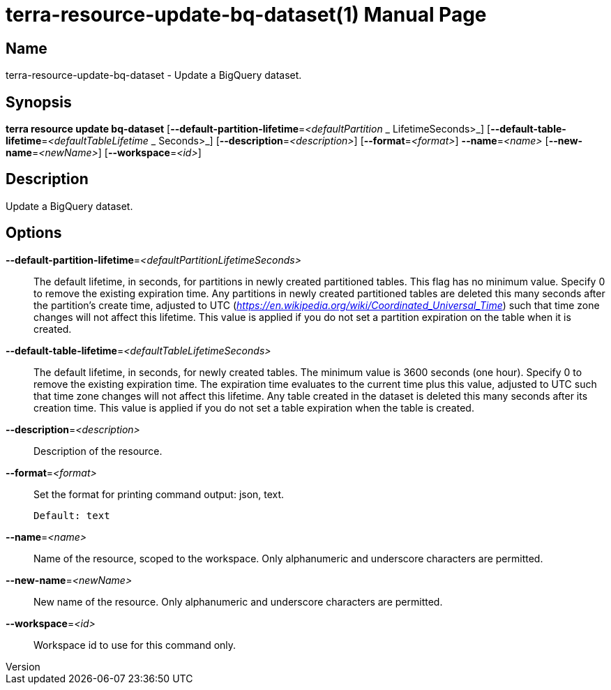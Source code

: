 // tag::picocli-generated-full-manpage[]
// tag::picocli-generated-man-section-header[]
:doctype: manpage
:revnumber: 
:manmanual: Terra Manual
:mansource: 
:man-linkstyle: pass:[blue R < >]
= terra-resource-update-bq-dataset(1)

// end::picocli-generated-man-section-header[]

// tag::picocli-generated-man-section-name[]
== Name

terra-resource-update-bq-dataset - Update a BigQuery dataset.

// end::picocli-generated-man-section-name[]

// tag::picocli-generated-man-section-synopsis[]
== Synopsis

*terra resource update bq-dataset*
                                 [*--default-partition-lifetime*=_<defaultPartition_
                _                 LifetimeSeconds>_]
                                 [*--default-table-lifetime*=_<defaultTableLifetime_
            _                     Seconds>_] [*--description*=_<description>_]
                                 [*--format*=_<format>_] *--name*=_<name>_
                                 [*--new-name*=_<newName>_] [*--workspace*=_<id>_]

// end::picocli-generated-man-section-synopsis[]

// tag::picocli-generated-man-section-description[]
== Description

Update a BigQuery dataset.

// end::picocli-generated-man-section-description[]

// tag::picocli-generated-man-section-options[]
== Options

*--default-partition-lifetime*=_<defaultPartitionLifetimeSeconds>_::
  The default lifetime, in seconds, for partitions in newly created partitioned tables. This flag has no minimum value. Specify 0 to remove the existing expiration time. Any partitions in newly created partitioned tables are deleted this many seconds after the partition's create time, adjusted to UTC (_https://en.wikipedia.org/wiki/Coordinated_Universal_Time_) such that time zone changes will not affect this lifetime.  This value is applied if you do not set a partition expiration on the table when it is created.

*--default-table-lifetime*=_<defaultTableLifetimeSeconds>_::
  The default lifetime, in seconds, for newly created tables. The minimum value is 3600 seconds (one hour). Specify 0 to remove the existing expiration time. The expiration time evaluates to the current time plus this value, adjusted to UTC such that time zone changes will not affect this lifetime. Any table created in the dataset is deleted this many seconds after its creation time. This value is applied if you do not set a table expiration when the table is created.

*--description*=_<description>_::
  Description of the resource.

*--format*=_<format>_::
  Set the format for printing command output: json, text.
+
  Default: text

*--name*=_<name>_::
  Name of the resource, scoped to the workspace. Only alphanumeric and underscore characters are permitted.

*--new-name*=_<newName>_::
  New name of the resource. Only alphanumeric and underscore characters are permitted.

*--workspace*=_<id>_::
  Workspace id to use for this command only.

// end::picocli-generated-man-section-options[]

// end::picocli-generated-full-manpage[]
